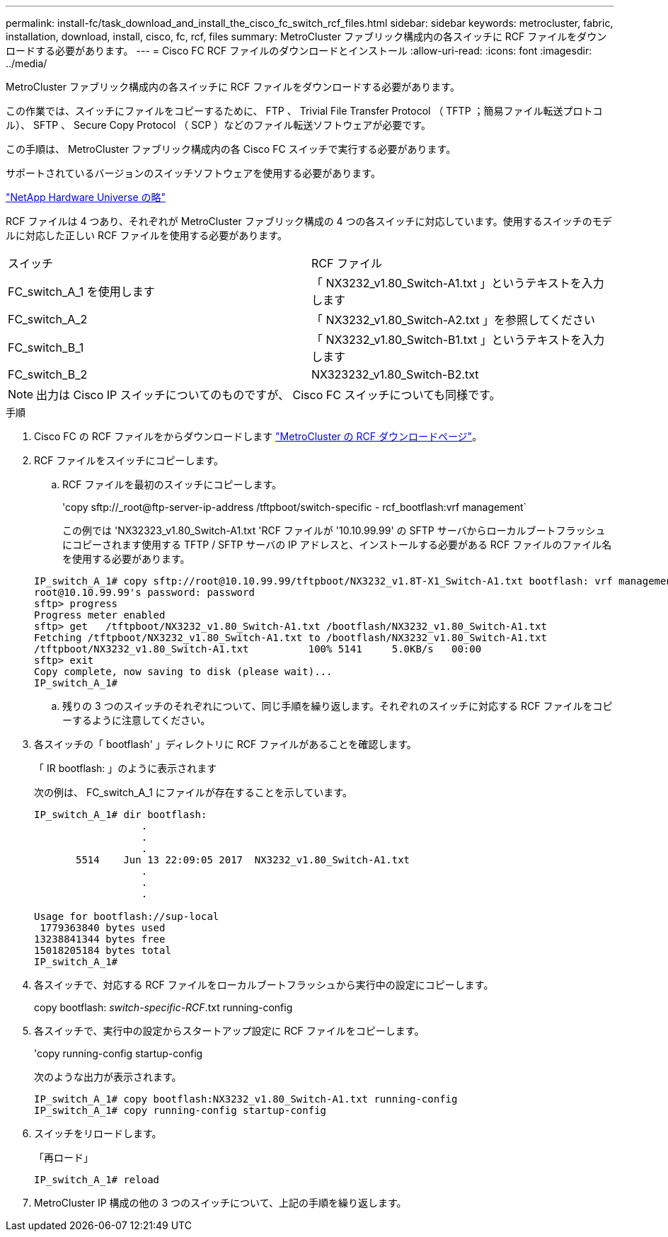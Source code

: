 ---
permalink: install-fc/task_download_and_install_the_cisco_fc_switch_rcf_files.html 
sidebar: sidebar 
keywords: metrocluster, fabric, installation, download, install, cisco, fc, rcf, files 
summary: MetroCluster ファブリック構成内の各スイッチに RCF ファイルをダウンロードする必要があります。 
---
= Cisco FC RCF ファイルのダウンロードとインストール
:allow-uri-read: 
:icons: font
:imagesdir: ../media/


[role="lead"]
MetroCluster ファブリック構成内の各スイッチに RCF ファイルをダウンロードする必要があります。

この作業では、スイッチにファイルをコピーするために、 FTP 、 Trivial File Transfer Protocol （ TFTP ；簡易ファイル転送プロトコル）、 SFTP 、 Secure Copy Protocol （ SCP ）などのファイル転送ソフトウェアが必要です。

この手順は、 MetroCluster ファブリック構成内の各 Cisco FC スイッチで実行する必要があります。

サポートされているバージョンのスイッチソフトウェアを使用する必要があります。

https://hwu.netapp.com["NetApp Hardware Universe の略"]

RCF ファイルは 4 つあり、それぞれが MetroCluster ファブリック構成の 4 つの各スイッチに対応しています。使用するスイッチのモデルに対応した正しい RCF ファイルを使用する必要があります。

|===


| スイッチ | RCF ファイル 


 a| 
FC_switch_A_1 を使用します
 a| 
「 NX3232_v1.80_Switch-A1.txt 」というテキストを入力します



 a| 
FC_switch_A_2
 a| 
「 NX3232_v1.80_Switch-A2.txt 」を参照してください



 a| 
FC_switch_B_1
 a| 
「 NX3232_v1.80_Switch-B1.txt 」というテキストを入力します



 a| 
FC_switch_B_2
 a| 
NX323232_v1.80_Switch-B2.txt

|===

NOTE: 出力は Cisco IP スイッチについてのものですが、 Cisco FC スイッチについても同様です。

.手順
. Cisco FC の RCF ファイルをからダウンロードします https://mysupport.netapp.com/site/products/all/details/metrocluster-rcf/downloads-tab["MetroCluster の RCF ダウンロードページ"]。
. RCF ファイルをスイッチにコピーします。
+
.. RCF ファイルを最初のスイッチにコピーします。
+
'copy sftp://_root@ftp-server-ip-address /tftpboot/switch-specific - rcf_bootflash:vrf management`

+
この例では 'NX32323_v1.80_Switch-A1.txt 'RCF ファイルが '10.10.99.99' の SFTP サーバからローカルブートフラッシュにコピーされます使用する TFTP / SFTP サーバの IP アドレスと、インストールする必要がある RCF ファイルのファイル名を使用する必要があります。

+
[listing]
----
IP_switch_A_1# copy sftp://root@10.10.99.99/tftpboot/NX3232_v1.8T-X1_Switch-A1.txt bootflash: vrf management
root@10.10.99.99's password: password
sftp> progress
Progress meter enabled
sftp> get   /tftpboot/NX3232_v1.80_Switch-A1.txt /bootflash/NX3232_v1.80_Switch-A1.txt
Fetching /tftpboot/NX3232_v1.80_Switch-A1.txt to /bootflash/NX3232_v1.80_Switch-A1.txt
/tftpboot/NX3232_v1.80_Switch-A1.txt          100% 5141     5.0KB/s   00:00
sftp> exit
Copy complete, now saving to disk (please wait)...
IP_switch_A_1#
----
.. 残りの 3 つのスイッチのそれぞれについて、同じ手順を繰り返します。それぞれのスイッチに対応する RCF ファイルをコピーするように注意してください。


. 各スイッチの「 bootflash' 」ディレクトリに RCF ファイルがあることを確認します。
+
「 IR bootflash: 」のように表示されます

+
次の例は、 FC_switch_A_1 にファイルが存在することを示しています。

+
[listing]
----
IP_switch_A_1# dir bootflash:
                  .
                  .
                  .
       5514    Jun 13 22:09:05 2017  NX3232_v1.80_Switch-A1.txt
                  .
                  .
                  .

Usage for bootflash://sup-local
 1779363840 bytes used
13238841344 bytes free
15018205184 bytes total
IP_switch_A_1#
----
. 各スイッチで、対応する RCF ファイルをローカルブートフラッシュから実行中の設定にコピーします。
+
copy bootflash: __switch-specific-RCF__.txt running-config

. 各スイッチで、実行中の設定からスタートアップ設定に RCF ファイルをコピーします。
+
'copy running-config startup-config

+
次のような出力が表示されます。

+
[listing]
----
IP_switch_A_1# copy bootflash:NX3232_v1.80_Switch-A1.txt running-config
IP_switch_A_1# copy running-config startup-config
----
. スイッチをリロードします。
+
「再ロード」

+
[listing]
----
IP_switch_A_1# reload
----
. MetroCluster IP 構成の他の 3 つのスイッチについて、上記の手順を繰り返します。

